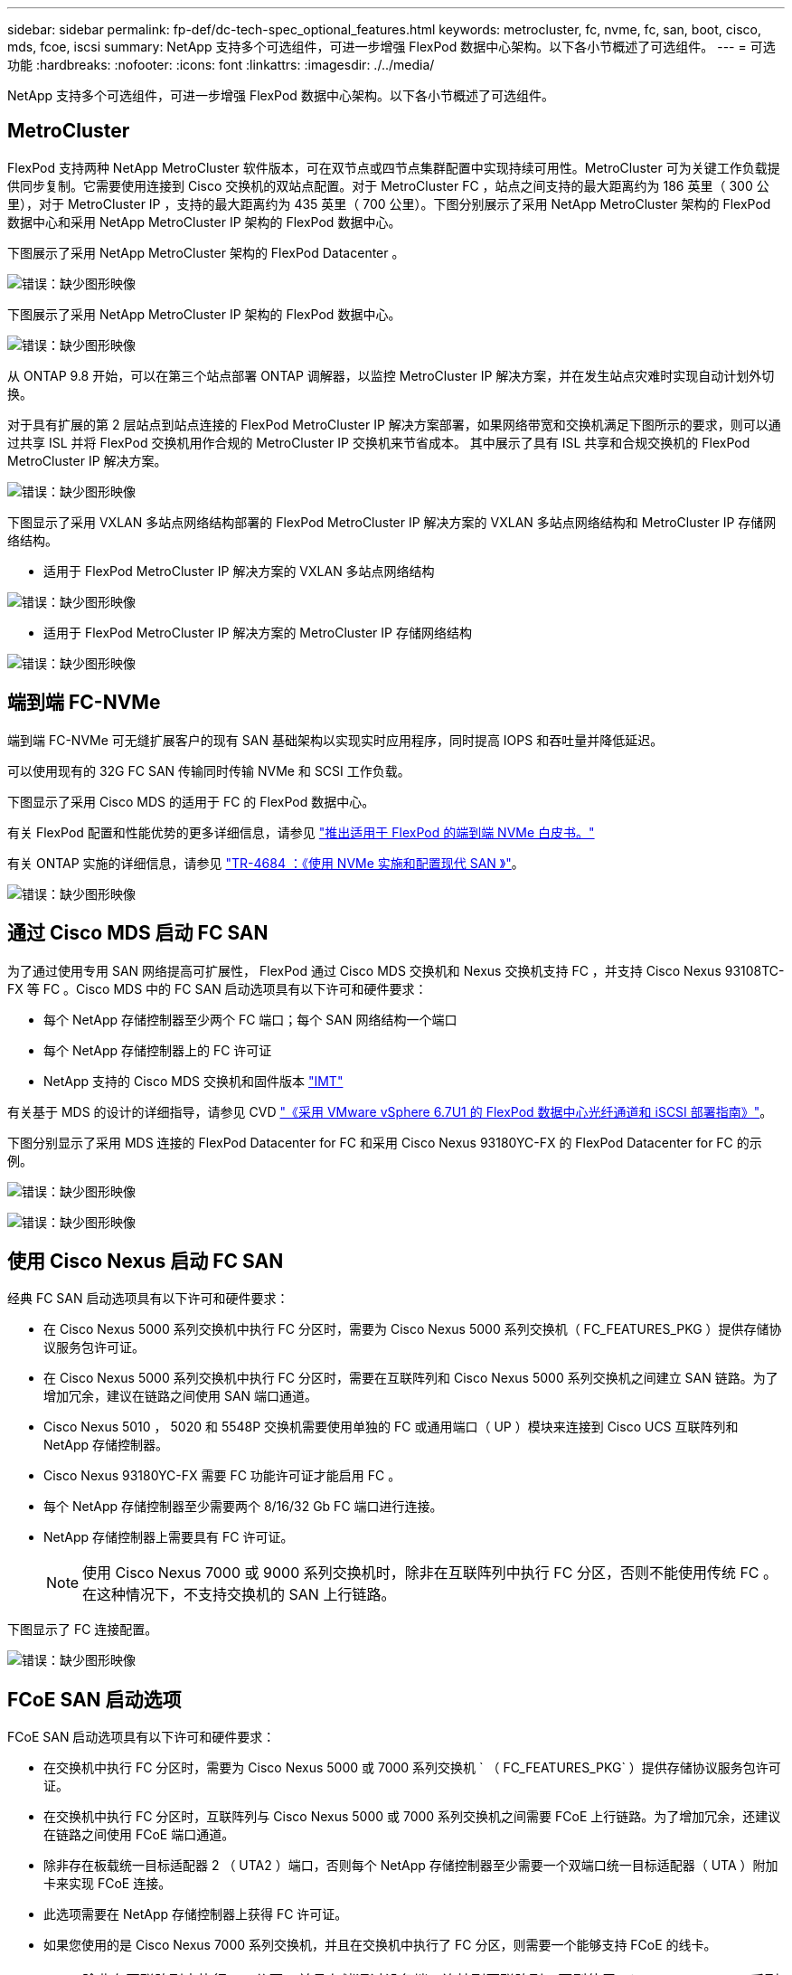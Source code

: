 ---
sidebar: sidebar 
permalink: fp-def/dc-tech-spec_optional_features.html 
keywords: metrocluster, fc, nvme, fc, san, boot, cisco, mds, fcoe, iscsi 
summary: NetApp 支持多个可选组件，可进一步增强 FlexPod 数据中心架构。以下各小节概述了可选组件。 
---
= 可选功能
:hardbreaks:
:nofooter: 
:icons: font
:linkattrs: 
:imagesdir: ./../media/


NetApp 支持多个可选组件，可进一步增强 FlexPod 数据中心架构。以下各小节概述了可选组件。



== MetroCluster

FlexPod 支持两种 NetApp MetroCluster 软件版本，可在双节点或四节点集群配置中实现持续可用性。MetroCluster 可为关键工作负载提供同步复制。它需要使用连接到 Cisco 交换机的双站点配置。对于 MetroCluster FC ，站点之间支持的最大距离约为 186 英里（ 300 公里），对于 MetroCluster IP ，支持的最大距离约为 435 英里（ 700 公里）。下图分别展示了采用 NetApp MetroCluster 架构的 FlexPod 数据中心和采用 NetApp MetroCluster IP 架构的 FlexPod 数据中心。

下图展示了采用 NetApp MetroCluster 架构的 FlexPod Datacenter 。

image:dc-tech-spec_image1.png["错误：缺少图形映像"]

下图展示了采用 NetApp MetroCluster IP 架构的 FlexPod 数据中心。

image:dc-tech-spec_image2.png["错误：缺少图形映像"]

从 ONTAP 9.8 开始，可以在第三个站点部署 ONTAP 调解器，以监控 MetroCluster IP 解决方案，并在发生站点灾难时实现自动计划外切换。

对于具有扩展的第 2 层站点到站点连接的 FlexPod MetroCluster IP 解决方案部署，如果网络带宽和交换机满足下图所示的要求，则可以通过共享 ISL 并将 FlexPod 交换机用作合规的 MetroCluster IP 交换机来节省成本。 其中展示了具有 ISL 共享和合规交换机的 FlexPod MetroCluster IP 解决方案。

image:dc-tech-spec_image10.png["错误：缺少图形映像"]

下图显示了采用 VXLAN 多站点网络结构部署的 FlexPod MetroCluster IP 解决方案的 VXLAN 多站点网络结构和 MetroCluster IP 存储网络结构。

* 适用于 FlexPod MetroCluster IP 解决方案的 VXLAN 多站点网络结构


image:dc-tech-spec_image11.png["错误：缺少图形映像"]

* 适用于 FlexPod MetroCluster IP 解决方案的 MetroCluster IP 存储网络结构


image:dc-tech-spec_image12.png["错误：缺少图形映像"]



== 端到端 FC-NVMe

端到端 FC-NVMe 可无缝扩展客户的现有 SAN 基础架构以实现实时应用程序，同时提高 IOPS 和吞吐量并降低延迟。

可以使用现有的 32G FC SAN 传输同时传输 NVMe 和 SCSI 工作负载。

下图显示了采用 Cisco MDS 的适用于 FC 的 FlexPod 数据中心。

有关 FlexPod 配置和性能优势的更多详细信息，请参见 https://www.cisco.com/c/en/us/products/collateral/servers-unified-computing/ucs-b-series-blade-servers/whitepaper-c11-741907.html["推出适用于 FlexPod 的端到端 NVMe 白皮书。"^]

有关 ONTAP 实施的详细信息，请参见 https://www.netapp.com/us/media/tr-4684.pdf["TR-4684 ：《使用 NVMe 实施和配置现代 SAN 》"^]。

image:dc-tech-spec_image3.png["错误：缺少图形映像"]



== 通过 Cisco MDS 启动 FC SAN

为了通过使用专用 SAN 网络提高可扩展性， FlexPod 通过 Cisco MDS 交换机和 Nexus 交换机支持 FC ，并支持 Cisco Nexus 93108TC-FX 等 FC 。Cisco MDS 中的 FC SAN 启动选项具有以下许可和硬件要求：

* 每个 NetApp 存储控制器至少两个 FC 端口；每个 SAN 网络结构一个端口
* 每个 NetApp 存储控制器上的 FC 许可证
* NetApp 支持的 Cisco MDS 交换机和固件版本 http://mysupport.netapp.com/matrix["IMT"^]


有关基于 MDS 的设计的详细指导，请参见 CVD https://www.cisco.com/c/en/us/td/docs/unified_computing/ucs/UCS_CVDs/flexpod_datacenter_vmware_netappaffa.html["《采用 VMware vSphere 6.7U1 的 FlexPod 数据中心光纤通道和 iSCSI 部署指南》"^]。

下图分别显示了采用 MDS 连接的 FlexPod Datacenter for FC 和采用 Cisco Nexus 93180YC-FX 的 FlexPod Datacenter for FC 的示例。

image:dc-tech-spec_image4.jpg["错误：缺少图形映像"]

image:dc-tech-spec_image5.png["错误：缺少图形映像"]



== 使用 Cisco Nexus 启动 FC SAN

经典 FC SAN 启动选项具有以下许可和硬件要求：

* 在 Cisco Nexus 5000 系列交换机中执行 FC 分区时，需要为 Cisco Nexus 5000 系列交换机（ FC_FEATURES_PKG ）提供存储协议服务包许可证。
* 在 Cisco Nexus 5000 系列交换机中执行 FC 分区时，需要在互联阵列和 Cisco Nexus 5000 系列交换机之间建立 SAN 链路。为了增加冗余，建议在链路之间使用 SAN 端口通道。
* Cisco Nexus 5010 ， 5020 和 5548P 交换机需要使用单独的 FC 或通用端口（ UP ）模块来连接到 Cisco UCS 互联阵列和 NetApp 存储控制器。
* Cisco Nexus 93180YC-FX 需要 FC 功能许可证才能启用 FC 。
* 每个 NetApp 存储控制器至少需要两个 8/16/32 Gb FC 端口进行连接。
* NetApp 存储控制器上需要具有 FC 许可证。
+

NOTE: 使用 Cisco Nexus 7000 或 9000 系列交换机时，除非在互联阵列中执行 FC 分区，否则不能使用传统 FC 。在这种情况下，不支持交换机的 SAN 上行链路。



下图显示了 FC 连接配置。

image:dc-tech-spec_image6.png["错误：缺少图形映像"]



== FCoE SAN 启动选项

FCoE SAN 启动选项具有以下许可和硬件要求：

* 在交换机中执行 FC 分区时，需要为 Cisco Nexus 5000 或 7000 系列交换机 ` （ FC_FEATURES_PKG` ）提供存储协议服务包许可证。
* 在交换机中执行 FC 分区时，互联阵列与 Cisco Nexus 5000 或 7000 系列交换机之间需要 FCoE 上行链路。为了增加冗余，还建议在链路之间使用 FCoE 端口通道。
* 除非存在板载统一目标适配器 2 （ UTA2 ）端口，否则每个 NetApp 存储控制器至少需要一个双端口统一目标适配器（ UTA ）附加卡来实现 FCoE 连接。
* 此选项需要在 NetApp 存储控制器上获得 FC 许可证。
* 如果您使用的是 Cisco Nexus 7000 系列交换机，并且在交换机中执行了 FC 分区，则需要一个能够支持 FCoE 的线卡。
+

NOTE: 除非在互联阵列中执行 FC 分区，并且存储通过设备端口连接到互联阵列，否则使用 Cisco Nexus 9000 系列交换机将不会使用 FCoE 。在这种情况下，不支持通过 FCoE 上行链路连接到交换机。



下图显示了 FCoE 启动场景。

image:dc-tech-spec_image7.png["错误：缺少图形映像"]



== iSCSI 启动选项

iSCSI 启动选项具有以下许可和硬件要求：

* 需要在 NetApp 存储控制器上安装 iSCSI 许可证。
* Cisco UCS 服务器中需要一个支持 iSCSI 启动的适配器。
* NetApp 存储控制器上需要一个双端口 10Gbps 以太网适配器。


下图显示了使用 iSCSI 启动的纯以太网配置。

image:dc-tech-spec_image8.png["错误：缺少图形映像"]



== Cisco UCS 直接连接到 NetApp 存储

NetApp AFF 和 FAS 控制器可以直接连接到 Cisco UCS 互联阵列，而无需任何上游 SAN 交换机。

可以使用四种 Cisco UCS 端口类型直接连接到 NetApp 存储：

* * 存储 FC 端口。 * 将此端口直接连接到 NetApp 存储上的 FC 端口。
* * 存储 FCoE 端口。 * 将此端口直接连接到 NetApp 存储上的 FCoE 端口。
* * 设备端口。 * 将此端口直接连接到 NetApp 存储上的 10GbE 端口。
* * 统一存储端口。 * 将此端口直接连接到 NetApp UTA 。


许可和硬件要求如下：

* 需要在 NetApp 存储控制器上获得协议许可证。
* 服务器上需要 Cisco UCS 适配器（启动程序）。有关支持的 Cisco UCS 适配器列表，请参见 NetApp http://mysupport.netapp.com/matrix["IMT"^]。
* NetApp 存储控制器上需要一个目标适配器。


下图显示了 FC 直连配置。

image:dc-tech-spec_image9.png["错误：缺少图形映像"]

* 注： *

* Cisco UCS 配置为 FC 交换模式。
* 从目标到互联阵列的 FCoE 端口配置为 FCoE 存储端口。
* 从目标到互联阵列的 FC 端口配置为 FC 存储端口。


下图显示了 iSCSI/Unified IP 直连配置。

image:dc-tech-spec_image10.png["错误：缺少图形映像"]

* 注： *

* Cisco UCS 配置为以太网交换模式。
* 从目标到互联阵列的 iSCSI 端口会配置为 iSCSI 数据的以太网存储端口。
* 从目标到互联阵列的以太网端口会配置为 CIFS/NFS 数据的以太网存储端口。

